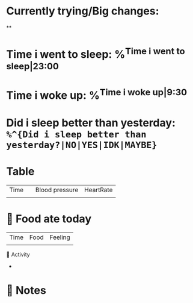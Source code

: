 * Currently trying/Big changes:
**
* Time i went to sleep: %^{Time i went to sleep|23:00}
* Time i woke up: %^{Time i woke up|9:30}
* Did i sleep better than yesterday: =%^{Did i sleep better than yesterday?|NO|YES|IDK|MAYBE}=
* Table
| Time |   | Blood pressure | HeartRate |
|      |   |                |           |
* 🍲 Food ate today
| Time | Food | Feeling |
|      |      |         |
🤺 Activity
+
* 📝 Notes
